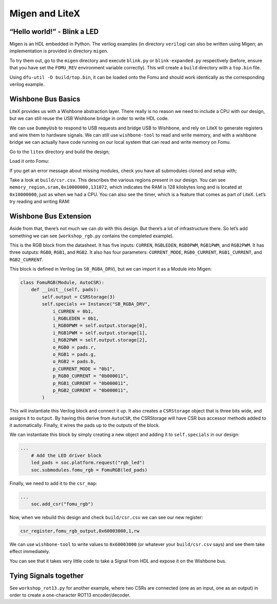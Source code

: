 Migen and LiteX
---------------

.. _hello-world---blink-an-led-1:

“Hello world!” - Blink a LED
^^^^^^^^^^^^^^^^^^^^^^^^^^^^

Migen is an HDL embedded in Python. The verilog examples (in directory
``verilog``) can also be written using Migen; an implementation is provided
in directory ``migen``.

To try them out, go to the ``migen`` directory and execute ``blink.py`` or
``blink-expanded.py`` respectively (before, ensure that you have set
the ``FOMU_REV`` environment variable correctly). This will create a
``build`` directory with a ``top.bin`` file.

Using ``dfu-util -D build/top.bin``, it can be loaded onto the Fomu and should
work identically as the corresponding verilog example.

Wishbone Bus Basics
^^^^^^^^^^^^^^^^^^^

LiteX provides us with a Wishbone abstraction layer. There really is no
reason we need to include a CPU with our design, but we can still reuse
the USB Wishbone bridge in order to write HDL code.

We can use ``DummyUsb`` to respond to USB requests and bridge USB to
Wishbone, and rely on LiteX to generate registers and wire them to
hardware signals. We can still use ``wishbone-tool`` to read and write
memory, and with a wishbone bridge we can actually have code running on
our local system that can read and write memory on Fomu.

Go to the ``litex`` directory and build the design;

.. session:: shell-session

   $ python3 workshop.py --board $FOMU_REV
   lxbuildenv: v2019.8.19.1 (run .\workshop.py --lx-help for help)
   lxbuildenv: Skipping git configuration because "skip-git" was found in LX_CONFIGURATION
   lxbuildenv: To fetch from git, run .\workshop.py --placer heap --lx-check-git
   Warning: Wire top.basesoc_adr has an unprocessed 'init' attribute.
   Warning: Wire top.basesoc_bus_wishbone_ack has an unprocessed 'init' attribute.
   Warning: Wire top.basesoc_bus_wishbone_dat_r has an unprocessed 'init' attribute.
   ...
   Info: Device utilisation:
   Info:            ICESTORM_LC:  1483/ 5280    28%
   Info:           ICESTORM_RAM:     1/   30     3%
   Info:                  SB_IO:     4/   96     4%
   Info:                  SB_GB:     8/    8   100%
   Info:           ICESTORM_PLL:     1/    1   100%
   Info:            SB_WARMBOOT:     0/    1     0%
   Info:           ICESTORM_DSP:     0/    8     0%
   Info:         ICESTORM_HFOSC:     0/    1     0%
   Info:         ICESTORM_LFOSC:     0/    1     0%
   Info:                 SB_I2C:     0/    2     0%
   Info:                 SB_SPI:     0/    2     0%
   Info:                 IO_I3C:     0/    2     0%
   Info:            SB_LEDDA_IP:     0/    1     0%
   Info:            SB_RGBA_DRV:     0/    1     0%
   Info:         ICESTORM_SPRAM:     4/    4   100%
   ...
   Info: [ 55530,  59533) |********+
   Info: [ 59533,  63536) |************************************************+
   Info: [ 63536,  67539) |******************************+
   Info: [ 67539,  71542) |*************+
   Info: [ 71542,  75545) |********************+
   Info: [ 75545,  79548) |************************************************************
   5 warnings, 0 errors
   $

Load it onto Fomu:

.. session:: shell-session

   $ dfu-util -D build/gateware/top.dfu
   dfu-util 0.8
   Copyright 2005-2009 Weston Schmidt, Harald Welte and OpenMoko Inc.
   Copyright 2010-2014 Tormod Volden and Stefan Schmidt
   This program is Free Software and has ABSOLUTELY NO WARRANTY
   Please report bugs to dfu-util@lists.gnumonks.org

   Opening DFU capable USB device...
   ID 1209:5bf0
   Run-time device DFU version 0101
   Claiming USB DFU Interface...
   Setting Alternate Setting #0 ...
   Determining device status: state = dfuIDLE, status = 0
   dfuIDLE, continuing
   DFU mode device DFU version 0101
   Device returned transfer size 1024
   Copying data from PC to DFU device
   Download        [=========================] 100%       104090 bytes
   Download done.
   state(7) = dfuMANIFEST, status(0) = No error condition is present
   state(8) = dfuMANIFEST-WAIT-RESET, status(0) = No error condition is present
   Done!
   $

If you get an error message about missing modules, check you have all
submodules cloned and setup with;

.. session:: shell-session

   $ git submodule update --recursive --init
   $

Take a look at ``build/csr.csv``. This describes the various regions
present in our design. You can see
``memory_region,sram,0x10000000,131072``, which indicates the RAM is 128
kilobytes long and is located at ``0x10000000``, just as when we had a
CPU. You can also see the timer, which is a feature that comes as part
of LiteX. Let’s try reading and writing RAM:

.. session:: shell-session

   $ wishbone-tool 0x10000000
   Value at 10000000: 0baf801e
   $ wishbone-tool 0x10000000 0x98765432
   $ wishbone-tool 0x10000000
   Value at 10000000: 98765432
   $

Wishbone Bus Extension
^^^^^^^^^^^^^^^^^^^^^^

Aside from that, there’s not much we can *do* with this design. But
there’s a lot of infrastructure there. So let’s add something we can see
(``workshop_rgb.py`` contains the completed example).

.. image:: _static/ice40-rgb.jpg
   :width: 100%
   :alt: RGB block

This is the RGB block from the datasheet. It has five inputs:
``CURREN``, ``RGBLEDEN``, ``RGB0PWM``, ``RGB1PWM``, and ``RGB2PWM``. It
has three outputs: ``RGB0``, ``RGB1``, and ``RGB2``. It also has four
parameters: ``CURRENT_MODE``, ``RGB0_CURRENT``, ``RGB1_CURRENT``, and
``RGB2_CURRENT``.

This block is defined in Verilog (as ``SB_RGBA_DRV``), but we can import it as
a Module into Migen:

.. code:: python

   class FomuRGB(Module, AutoCSR):
       def __init__(self, pads):
           self.output = CSRStorage(3)
           self.specials += Instance("SB_RGBA_DRV",
               i_CURREN = 0b1,
               i_RGBLEDEN = 0b1,
               i_RGB0PWM = self.output.storage[0],
               i_RGB1PWM = self.output.storage[1],
               i_RGB2PWM = self.output.storage[2],
               o_RGB0 = pads.r,
               o_RGB1 = pads.g,
               o_RGB2 = pads.b,
               p_CURRENT_MODE = "0b1",
               p_RGB0_CURRENT = "0b000011",
               p_RGB1_CURRENT = "0b000011",
               p_RGB2_CURRENT = "0b000011",
           )

This will instantiate this Verilog block and connect it up. It also
creates a ``CSRStorage`` object that is three bits wide, and assigns it
to ``output``. By having this derive from ``AutoCSR``, the CSRStorage
will have CSR bus accessor methods added to it automatically. Finally,
it wires the pads up to the outputs of the block.

We can instantiate this block by simply creating a new object and adding
it to ``self.specials`` in our design:

.. code:: python

   ...
       # Add the LED driver block
       led_pads = soc.platform.request("rgb_led")
       soc.submodules.fomu_rgb = FomuRGB(led_pads)

Finally, we need to add it to the ``csr_map``:

.. code:: python

   ...
       soc.add_csr("fomu_rgb")

Now, when we rebuild this design and check ``build/csr.csv`` we can see
our new register:

.. code:: csv

   csr_register,fomu_rgb_output,0x60003000,1,rw

We can use ``wishbone-tool`` to write values to ``0x60003000`` (or whatever
your ``build/csr.csv`` says) and see them take effect immediately.

.. session:: shell-session

   $ wishbone-tool 0x60003000 0x1 # make LED green
   $ wishbone-tool 0x60003000 0x2 # make LED red
   $ wishbone-tool 0x60003000 0x3 # make LED yellow   
   $ wishbone-tool 0x60003000 0x4 # make LED blue
   $ wishbone-tool 0x60003000 0x5 # make LED teal
   $ wishbone-tool 0x60003000 0x6 # make LED pink
   $ wishbone-tool 0x60003000 0x7 # make LED white

You can see that it takes very little code to take a Signal from HDL and
expose it on the Wishbone bus.

Tying Signals together
^^^^^^^^^^^^^^^^^^^^^^

See ``workshop_rot13.py`` for another example, where two CSRs are connected
(one as an input, one as an output) in order to create a one-character ROT13
encoder/decoder.
